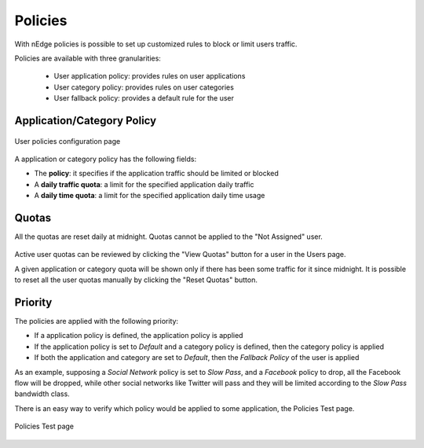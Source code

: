 Policies
========

With nEdge policies is possible to set up customized rules to block or limit users traffic.

Policies are available with three granularities:

   - User application policy: provides rules on user applications
   - User category policy: provides rules on user categories
   - User fallback policy: provides a default rule for the user

Application/Category Policy
---------------------------

.. figure:: img/protocol_policies.png
  :align: center
  :alt: Application Policies

  User policies configuration page

A application or category policy has the following fields:

- The **policy**: it specifies if the application traffic should be limited or blocked
- A **daily traffic quota**: a limit for the specified application daily traffic
- A **daily time quota**: a limit for the specified application daily time usage

Quotas
------

All the quotas are reset daily at midnight. Quotas cannot be applied to the "Not Assigned" user.

.. figure:: img/policies_users_list.png
  :align: center
  :alt: Users List

Active user quotas can be reviewed by clicking the "View Quotas" button for a user in the Users page.

A given application or category quota will be shown only if there has been some traffic for it since
midnight. It is possible to reset all the user quotas manually by clicking the "Reset Quotas" button.


Priority
--------

The policies are applied with the following priority:

- If a application policy is defined, the application policy is applied
- If the application policy is set to `Default` and a category policy is defined,
  then the category policy is applied
- If both the application and category are set to `Default`, then the `Fallback Policy` of
  the user is applied

As an example, supposing a `Social Network` policy is set to `Slow Pass`, and a `Facebook` policy
to drop, all the Facebook flow will be dropped, while other social networks like Twitter will
pass and they will be limited according to the `Slow Pass` bandwidth class.

There is an easy way to verify which policy would be applied to some application, the Policies Test page.

.. figure:: img/policies_test.png
  :align: center
  :alt: Policies Test

  Policies Test page

